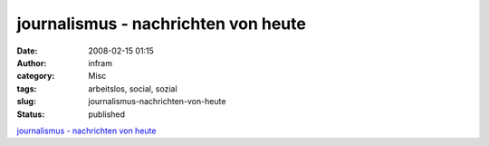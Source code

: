 journalismus - nachrichten von heute
####################################
:date: 2008-02-15 01:15
:author: infram
:category: Misc
:tags: arbeitslos, social, sozial
:slug: journalismus-nachrichten-von-heute
:status: published

`journalismus - nachrichten von
heute <http://oraclesyndicate.twoday.net/stories/4701547/>`__
